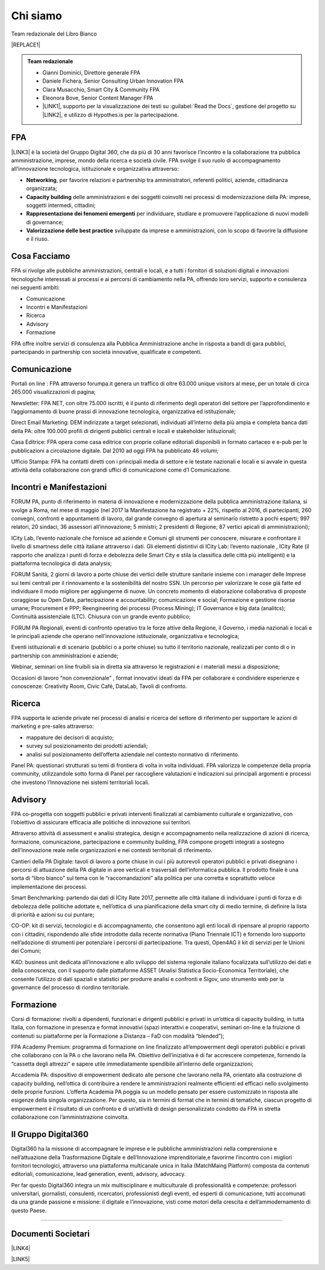 
.. _h50118327b2a637b2d465611737a1744:

Chi siamo
#########

Team redazionale del Libro Bianco


|REPLACE1|


.. admonition:: Team redazionale

    * Gianni Dominici, Direttore generale FPA
    
    * Daniele Fichera, Senior Consulting Urban Innovation FPA
    
    * Clara Musacchio, Smart City & Community FPA
    
    * Eleonora Bove, Senior Content Manager FPA 
    
    * \ |LINK1|\ , supporto per la visualizzazione dei testi su :guilabel:`Read the Docs`, gestione del progetto su \ |LINK2|\ , e utilizzo di Hypothes.is per la partecipazione.

.. _h1d445122d6a85e43702145916035:

FPA
===

\ |LINK3|\  è la società del Gruppo Digital 360, che da più di 30 anni favorisce l’incontro e la collaborazione tra pubblica amministrazione, imprese, mondo della ricerca e società civile. FPA svolge il suo ruolo di accompagnamento all’innovazione tecnologica, istituzionale e organizzativa attraverso:

* \ |STYLE0|\ , per favorire relazioni e partnership tra amministratori, referenti politici, aziende, cittadinanza organizzata;

* \ |STYLE1|\  delle amministrazioni e dei soggetti coinvolti nei processi di modernizzazione della PA: imprese, soggetti intermedi, cittadini;

* \ |STYLE2|\  per individuare, studiare e promuovere l’applicazione di nuovi modelli di governance;

* \ |STYLE3|\  sviluppate da imprese e amministrazioni, con lo scopo di favorire la diffusione e il riuso.

.. _h7c113239276e3c5034161e53184e257b:

Cosa Facciamo
=============

FPA si rivolge alle pubbliche amministrazioni, centrali e locali, e a tutti i fornitori di soluzioni digitali e innovazioni tecnologiche interessati ai processi e ai percorsi di cambiamento nella PA, offrendo loro servizi, supporto e consulenza nei seguenti ambiti:

* Comunicazione

* Incontri e Manifestazioni

* Ricerca

* Advisory

* Formazione

FPA offre inoltre servizi di consulenza alla Pubblica Amministrazione anche in risposta a bandi di gara pubblici, partecipando in partnership con società innovative, qualificate e competenti.

.. _h2c1d74277104e41780968148427e:




.. _h3b231c454e5347556b6d59533d10204f:

Comunicazione
=============

Portali on line : FPA attraverso forumpa.it genera un traffico di oltre 63.000 unique visitors al mese, per un totale di circa 265.000 visualizzazioni di pagina;

Newsletter: FPA NET, con oltre 75.000 iscritti, è il punto di riferimento degli operatori del settore per l’approfondimento e l’aggiornamento di buone prassi di innovazione tecnologica, organizzativa ed istituzionale;

Direct Email Marketing: DEM indirizzate a target selezionati, individuati all’interno della più ampia e completa banca dati della PA: oltre 100.000 profili di dirigenti pubblici centrali e locali e stakeholder istituzionali;

Casa Editrice: FPA opera come casa editrice con proprie collane editoriali disponibili in formato cartaceo e e-pub per le pubblicazioni a circolazione digitale. Dal 2010 ad oggi FPA ha pubblicato 46 volumi;

Ufficio Stampa: FPA ha contatti diretti con i principali media di settore e le testate nazionali e locali e si avvale in questa attività della collaborazione con grandi uffici di comunicazione come d’I Comunicazione.

.. _h2c1d74277104e41780968148427e:




.. _h22b554277127a57214d55541316d:

Incontri e Manifestazioni
=========================

FORUM PA, punto di riferimento in materia di innovazione e modernizzazione della pubblica amministrazione italiana, si svolge a Roma, nel mese di maggio (nel 2017 la Manifestazione ha registrato + 22%, rispetto al 2016, di partecipanti, 260 convegni, confronti e appuntamenti di lavoro, dal grande convegno di apertura al seminario ristretto a pochi esperti; 997 relatori, 20 sindaci, 36 assessori all’innovazione; 5 ministri; 2 presidenti di Regione; 87 vertici apicali di amministrazioni);

ICity Lab, l’evento nazionale che fornisce ad aziende e Comuni gli strumenti per conoscere, misurare e confrontare il livello di smartness delle città italiane attraverso i dati. Gli elementi distintivi di ICity Lab: l’evento nazionale , ICity Rate (il rapporto che analizza i punti di forza e debolezza delle Smart City e stila la classifica delle città più intelligenti) e la piattaforma tecnologica di data analysis;

FORUM Sanità, 2 giorni di lavoro a porte chiuse dei vertici delle strutture sanitarie insieme con i manager delle Imprese sui temi centrali per il rinnovamento e la sostenibilità del nostro SSN. Un percorso per valorizzare le cose già fatte ed individuare il modo migliore per aggiungerne di nuove. Un concreto momento di elaborazione collaborativa di proposte coraggiose su Open Data, partecipazione e accountability; comunicazione e social; Formazione e gestione risorse umane; Procurement e PPP; Reengineering dei processi (Process Mining); IT Governance e big data (analitcs); Continuità assistenziale (LTC). Chiusura con un grande evento pubblico;

FORUM PA Regionali, eventi di confronto operativo tra le forze attive della Regione, il Governo, i media nazionali e locali e le principali aziende che operano nell’innovazione istituzionale, organizzativa e tecnologica;

Eventi istituzionali e di scenario (pubblici o a porte chiuse) su tutto il territorio nazionale, realizzati per conto di o in partnership con amministrazioni e aziende;

Webinar, seminari on line fruibili sia in diretta sia attraverso le registrazioni e i materiali messi a disposizione;

Occasioni di lavoro “non convenzionale” , format innovativi ideati da FPA per collaborare e condividere esperienze e conoscenze: Creativity Room, Civic Café, DataLab, Tavoli di confronto.

.. _h2c1d74277104e41780968148427e:




.. _h263c49482e3258691d581796b746278:

Ricerca
=======

FPA supporta le aziende private nei processi di analisi e ricerca del settore di riferimento per supportare le azioni di marketing e pre-sales attraverso:

* mappature dei decisori di acquisto;

* survey sul posizionamento dei prodotti aziendali;

* analisi sul posizionamento dell’offerta aziendale nel contesto normativo di riferimento.

Panel PA: questionari strutturati su temi di frontiera di volta in volta individuati. FPA valorizza le competenze della propria community, utilizzandole sotto forma di Panel per raccogliere valutazioni e indicazioni sui principali argomenti e processi che investono l’Innovazione nei sistemi territoriali locali.

.. _h2c1d74277104e41780968148427e:




.. _h5d57622e67030b33474d254c7d1968:

Advisory
========

FPA co-progetta con soggetti pubblici e privati interventi finalizzati al cambiamento culturale e organizzativo, con l’obiettivo di assicurare efficacia alle politiche di innovazione sui territori.

Attraverso attività di assessment e analisi strategica, design e accompagnamento nella realizzazione di azioni di ricerca, formazione, comunicazione, partecipazione e community building, FPA compone progetti integrati a sostegno dell’innovazione reale nelle organizzazioni e nei contesti territoriali di riferimento.

Cantieri della PA Digitale: tavoli di lavoro a porte chiuse in cui i più autorevoli operatori pubblici e privati disegnano i percorsi di attuazione della PA digitale in aree verticali e trasversali dell’informatica pubblica. Il prodotto finale è una sorta di “libro bianco” sul tema con le “raccomandazioni” alla politica per una corretta e soprattutto veloce implementazione dei processi.

Smart Benchmarking: partendo dai dati di ICity Rate 2017, permette alle città italiane di individuare i punti di forza e di debolezza delle politiche adottate e, nell’ottica di una pianificazione della smart city di medio termine, di definire la lista di priorità e azioni su cui puntare;

CO-OP: kit di servizi, tecnologici e di accompagnamento, che consentono agli enti locali di ripensare al proprio rapporto con i cittadini, rispondendo alle sfide introdotte dalla recente normativa (Piano Triennale ICT) e fornendo loro supporto nell’adozione di strumenti per potenziare i percorsi di partecipazione. Tra questi, Open4AG il kit di servizi per le Unioni dei Comuni;

K4D: business unit dedicata all’innovazione e allo sviluppo del sistema regionale italiano focalizzata sull’utilizzo dei dati e della conoscenza, con il supporto dalle piattaforme ASSET (Analisi Statistica Socio-Economica Territoriale), che consente l’utilizzo di dati spaziali e statistici per produrre analisi e confronti e Sigov, uno strumento web per la governance del processo di riordino territoriale.

.. _h2c1d74277104e41780968148427e:




.. _h355b3c70473023723e63134b536d1e:

Formazione
==========

Corsi di formazione: rivolti a dipendenti, funzionari e dirigenti pubblici e privati in un’ottica di capacity building, in tutta Italia, con formazione in presenza e format innovativi (spazi interattivi e cooperativi, seminari on-line e la fruizione di contenuti su piattaforme per la Formazione a Distanza – FaD con modalità “blended”);

FPA Academy Premium: programma di formazione on line finalizzato all’empowerment degli operatori pubblici e privati che collaborano con la PA o che lavorano nella PA. Obiettivo dell’iniziativa è di far accrescere competenze, fornendo la “cassetta degli attrezzi” e sapere utile immediatamente spendibile all’interno delle organizzazioni;

Accademia PA: dispositivo di empowerment dedicato alle persone che lavorano nella PA, orientato alla costruzione di capacity building, nell’ottica di contribuire a rendere le amministrazioni realmente efficienti ed efficaci nello svolgimento delle proprie funzioni. L’offerta Academia PA poggia su un modello pensato per essere customizzato in risposta alle esigenze della singola organizzazione. Per questo, sia in termini di format che in termini di tematiche, ciascun progetto di empowerment è il risultato di un confronto e di un’attività di design personalizzato condotto da FPA in stretta collaborazione con l’amministrazione coinvolta.

.. _h703a45211329124128437175870674d:

Il Gruppo Digital360
====================

Digital360 ha la missione di accompagnare le imprese e le pubbliche amministrazioni nella comprensione e nell’attuazione della Trasformazione Digitale e dell’Innovazione imprenditoriale,e favorirne l’incontro con i migliori fornitori tecnologici, attraverso una piattaforma multicanale unica in Italia (MatchMaing Platform) composta da contenuti editoriali, comunicazione, lead generation, eventi, advisory, advocacy.

Per far questo Digital360 integra un mix multisciplinare e multiculturale di professionalità e competenze: professori universitari, giornalisti, consulenti, ricercatori, professionisti degli eventi, ed esperti di comunicazione, tutti accomunati da una grande passione e missione: il digitale e l’innovazione, visti come motori della crescita e dell’ammodernamento di questo Paese.

--------

.. _h794f3451616192671630526203d18:

Documenti Societari
===================

\ |LINK4|\ 

\ |LINK5|\ 


.. bottom of content


.. |STYLE0| replace:: **Networking**

.. |STYLE1| replace:: **Capacity building**

.. |STYLE2| replace:: **Rappresentazione dei fenomeni emergenti**

.. |STYLE3| replace:: **Valorizzazione delle best practice**


.. |REPLACE1| raw:: html

    <div style="width: 450px; height: 350px;" data-wordart-src="//cdn.wordart.com/json/wzis036bx2wr"></div>

.. |LINK1| raw:: html

    <a href="https://cirospat.readthedocs.io/" target="_blank">Ciro Spataro</a>

.. |LINK2| raw:: html

    <a href="https://github.com/RedazioneFPA/librobianco_cantieresmartcity_2020" target="_blank">Github</a>

.. |LINK3| raw:: html

    <a href="http://www.forumpa.it/" target="_blank">FPA</a>

.. |LINK4| raw:: html

    <a href="https://profilo.forumpa.it/wp-content/uploads/2018/03/FPA_Codice_Etico_DEF.pdf" target="_blank">Codice Etico di Gruppo</a>

.. |LINK5| raw:: html

    <a href="https://profilo.forumpa.it/wp-content/uploads/2018/03/FPA_Modello_Organizzativo_PARTE_GENERALE_DEF.pdf" target="_blank">Modello di Organizzazione, Gestione e Controllo</a>

